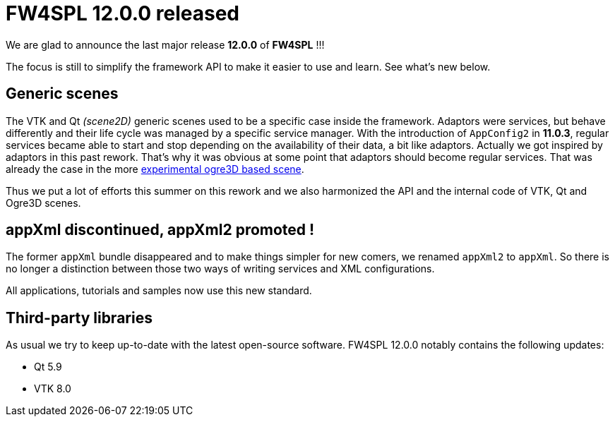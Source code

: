 = FW4SPL 12.0.0 released
:hp-tags: fw4spl, release

We are glad to announce the last major release *12.0.0* of *FW4SPL* !!!

The focus is still to simplify the framework API to make it easier to use and learn. See what's new below.



== Generic scenes

The VTK and Qt _(scene2D)_ generic scenes used to be a specific case inside the framework. Adaptors were services, but behave differently and their life cycle was managed by a specific service manager. With the introduction of `AppConfig2` in *11.0.3*, regular services became able to start and stop depending on the availability of their data, a bit like adaptors. Actually we got inspired by adaptors in this past rework. That's why it was obvious at some point that adaptors should become regular services. That was already the case in the more https://github.com/fw4spl-org/fw4spl-ogre[experimental ogre3D based scene].

Thus we put a lot of efforts this summer on this rework and we also harmonized the API and the internal code of VTK, Qt and Ogre3D scenes. 


== appXml discontinued, appXml2 promoted !

The former `appXml` bundle disappeared and to make things simpler for new comers, we renamed `appXml2` to `appXml`. So there is no longer a distinction between those two ways of writing services and XML configurations.

All applications, tutorials and samples now use this new standard.



== Third-party libraries

As usual we try to keep up-to-date with the latest open-source software. FW4SPL 12.0.0 notably contains the following updates:

- Qt 5.9
- VTK 8.0


